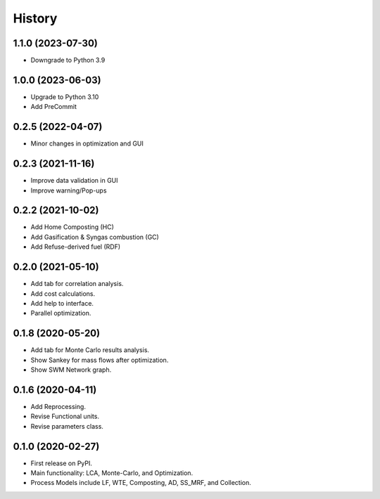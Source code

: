 =======
History
=======

1.1.0 (2023-07-30)
------------------

* Downgrade to Python 3.9



1.0.0 (2023-06-03)
------------------

* Upgrade to Python 3.10
* Add PreCommit


0.2.5 (2022-04-07)
------------------

* Minor changes in optimization and GUI


0.2.3 (2021-11-16)
------------------

* Improve data validation in GUI
* Improve warning/Pop-ups


0.2.2 (2021-10-02)
------------------

* Add Home Composting (HC)
* Add Gasification & Syngas combustion (GC)
* Add Refuse-derived fuel (RDF)


0.2.0 (2021-05-10)
------------------

* Add tab for correlation analysis.
* Add cost calculations.
* Add help to interface.
* Parallel optimization.



0.1.8 (2020-05-20)
------------------

* Add tab for Monte Carlo results analysis.
* Show Sankey for mass flows after optimization.
* Show SWM Network graph.



0.1.6 (2020-04-11)
------------------

* Add Reprocessing.
* Revise Functional units.
* Revise parameters class.


0.1.0 (2020-02-27)
------------------

* First release on PyPI.
* Main functionality: LCA, Monte-Carlo, and Optimization.
* Process Models include LF, WTE, Composting, AD, SS_MRF, and Collection.
